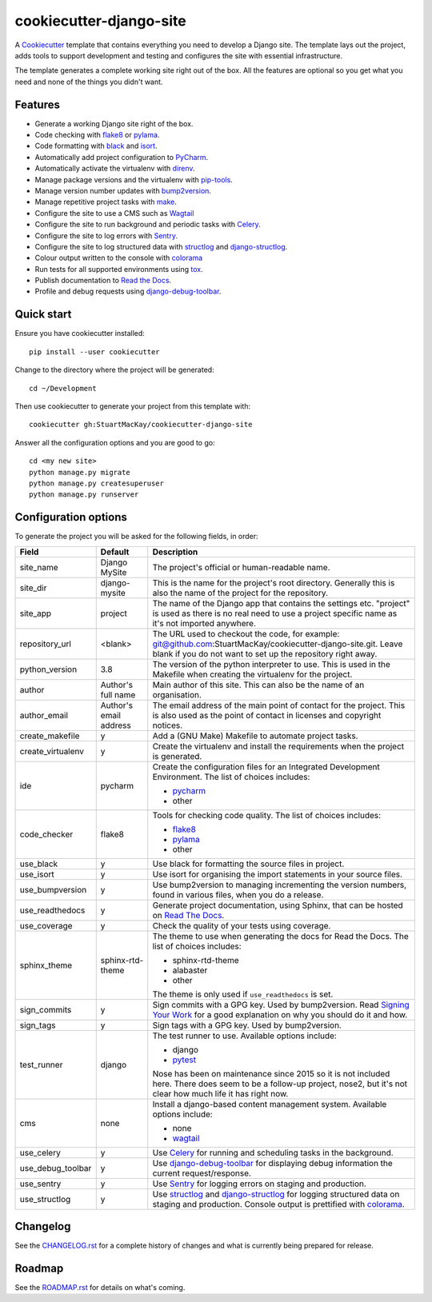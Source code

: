 ************************
cookiecutter-django-site
************************

A Cookiecutter_ template that contains everything you need to develop a
Django site. The template lays out the project, adds tools to support
development and testing and configures the site with essential infrastructure.

The template generates a complete working site right out of the box. All
the features are optional so you get what you need and none of the things
you didn't want.

Features
========

* Generate a working Django site right of the box.
* Code checking with `flake8`_ or `pylama`_.
* Code formatting with `black`_ and `isort`_.
* Automatically add project configuration to `PyCharm`_.
* Automatically activate the virtualenv with `direnv`_.
* Manage package versions and the virtualenv with `pip-tools`_.
* Manage version number updates with `bump2version`_.
* Manage repetitive project tasks with `make`_.
* Configure the site to use a CMS such as `Wagtail`_
* Configure the site to run background and periodic tasks with `Celery`_.
* Configure the site to log errors with `Sentry`_.
* Configure the site to log structured data with `structlog`_ and `django-structlog`_.
* Colour output written to the console with `colorama`_
* Run tests for all supported environments using `tox`_.
* Publish documentation to `Read the Docs`_.
* Profile and debug requests using `django-debug-toolbar`_.

Quick start
===========

Ensure you have cookiecutter installed::

    pip install --user cookiecutter

Change to the directory where the project will be generated::

    cd ~/Development

Then use cookiecutter to generate your project from this template with::

    cookiecutter gh:StuartMacKay/cookiecutter-django-site

Answer all the configuration options and you are good to go::

    cd <my new site>
    python manage.py migrate
    python manage.py createsuperuser
    python manage.py runserver


Configuration options
=====================

To generate the project you will be asked for the following fields, in order:

.. list-table::
    :header-rows: 1

    * - Field
      - Default
      - Description

    * - site_name
      - Django MySite
      - The project's official or human-readable name.

    * - site_dir
      - django-mysite
      - This is the name for the project's root directory. Generally this is also
        the name of the project for the repository.

    * - site_app
      - project
      - The name of the Django app that contains the settings etc. "project" is used
        as there is no real need to use a project specific name as it's not imported
        anywhere.

    * - repository_url
      - <blank>
      - The URL used to checkout the code, for example:
        git@github.com:StuartMacKay/cookiecutter-django-site.git. Leave
        blank if you do not want to set up the repository right away.

    * - python_version
      - 3.8
      - The version of the python interpreter to use. This is used in the
        Makefile when creating the virtualenv for the project.

    * - author
      - Author's full name
      - Main author of this site. This can also be the name of an organisation.

    * - author_email
      - Author's email address
      - The email address of the main point of contact for the project. This
        is also used as the point of contact in licenses and copyright notices.

    * - create_makefile
      - y
      - Add a (GNU Make) Makefile to automate project tasks.

    * - create_virtualenv
      - y
      - Create the virtualenv and install the requirements when the project
        is generated.

    * - ide
      - pycharm
      - Create the configuration files for an Integrated Development Environment.
        The list of choices includes:

        * `pycharm`_
        * other

    * - code_checker
      - flake8
      - Tools for checking code quality. The list of choices includes:

        * `flake8`_
        * `pylama`_
        * other

    * - use_black
      - y
      - Use black for formatting the source files in project.

    * - use_isort
      - y
      - Use isort for organising the import statements in your source files.

    * - use_bumpversion
      - y
      - Use bump2version to managing incrementing the version numbers, found
        in various files, when you do a release.

    * - use_readthedocs
      - y
      - Generate project documentation, using Sphinx, that can be hosted on
        `Read The Docs`_.

    * - use_coverage
      - y
      - Check the quality of your tests using coverage.

    * - sphinx_theme
      - sphinx-rtd-theme
      - The theme to use when generating the docs for Read the Docs. The list
        of choices includes:

        * sphinx-rtd-theme
        * alabaster
        * other

        The theme is only used if ``use_readthedocs`` is set.

    * - sign_commits
      - y
      - Sign commits with a GPG key. Used by bump2version. Read `Signing Your Work`_
        for a good explanation on why you should do it and how.

    * - sign_tags
      - y
      - Sign tags with a GPG key. Used by bump2version.

    * - test_runner
      - django
      - The test runner to use. Available options include:

        * django
        * `pytest`_

        Nose has been on maintenance since 2015 so it is not included here.
        There does seem to be a follow-up project, nose2, but it's not clear
        how much life it has right now.

    * - cms
      - none
      - Install a django-based content management system.
        Available options include:

        * none
        * `wagtail`_

    * - use_celery
      - y
      - Use `Celery`_ for running and scheduling tasks in the background.

    * - use_debug_toolbar
      - y
      - Use `django-debug-toolbar`_ for displaying debug information
        the current request/response.

    * - use_sentry
      - y
      - Use `Sentry`_ for logging errors on staging and production.

    * - use_structlog
      - y
      - Use `structlog`_ and `django-structlog`_ for logging structured data
        on staging and production. Console output is prettified with `colorama`_.


Changelog
=========

See the `CHANGELOG.rst`_ for a complete history of changes and what is currently
being prepared for release.

Roadmap
=======

See the `ROADMAP.rst`_ for details on what's coming.

.. _black: https://black.readthedocs.io/en/stable/
.. _bump2version: https://github.com/c4urself/bump2version
.. _Cookiecutter: https://github.com/audreyr/cookiecutter
.. _CHANGELOG.rst: https://github.com/StuartMacKay/cookiecutter-django-library/blob/master/CHANGELOG.rst
.. _Celery: https://docs.celeryproject.org/en/stable/index.html
.. _colorama: https://github.com/tartley/colorama
.. _direnv: https://direnv.net/
.. _django-celery-beat: https://docs.celeryproject.org/en/stable/userguide/periodic-tasks.html#beat-custom-schedulers
.. _django-debug-toolbar: https://github.com/jazzband/django-debug-toolbar
.. _django-structlog: https://github.com/jrobichaud/django-structlog
.. _flake8: https://flake8.pycqa.org/en/latest/
.. _isort: https://pycqa.github.io/isort/
.. _make: https://www.gnu.org/software/make/manual/html_node/index.html
.. _PEP 0314: https://www.python.org/dev/peps/pep-0314/
.. _pip-tools: https://github.com/jazzband/pip-tools
.. _PyCharm: https://www.jetbrains.com/pycharm/
.. _pylama: https://pylama.readthedocs.io/en/latest/
.. _pytest: https://docs.pytest.org/en/stable/
.. _Read the Docs: https://readthedocs.org/
.. _ROADMAP.rst: https://github.com/StuartMacKay/cookiecutter-django-library/blob/master/ROADMAP.rst
.. _Sentry: https://sentry.io/
.. _Signing Your Work: https://git-scm.com/book/en/v2/Git-Tools-Signing-Your-Work
.. _structlog: https://www.structlog.org/en/stable/
.. _tox: https://tox.readthedocs.io/en/latest/
.. _wagtail: https://wagtail.io/
